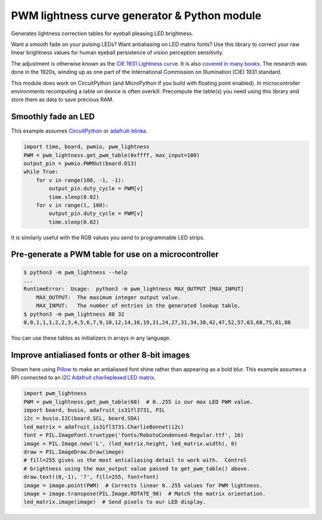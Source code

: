PWM lightness curve generator & Python module
=============================================

Generates lightness correction tables for eyeball pleasing LED brightness.

.. image:: images/questionmark.jpg
   :target: images/questionmark.jpg
   :alt: Antialiased question mark in portrait mode on a CharlieWing

Want a smooth fade on your pulsing LEDs? Want antialiasing on LED matrix fonts?
Use this library to correct your raw linear brightness values for human eyeball
persistence of vision perception sensitivity.

The adjustment is otherwise known as the `CIE 1931 Lightness
curve <https://www.photonstophotos.net/GeneralTopics/Exposure/Psychometric_Lightness_and_Gamma.htm>`_.
It is also `covered in many
books <https://www.google.com/search?q=903.3+116+formula+-chinese&tbm=bks>`_.
The research was done in the 1920s, winding up as one part of the International
Commission on Illumination (CIE) 1931 standard.

This module does work on CircuitPython (and MicroPython if you build with
floating point enabled).  In microcontroller environments recomputing a table
on device is often overkill.  Precompute the table(s) you need using this
library and store them as data to save precious RAM.

Smoothly fade an LED
--------------------

This example assumes `CircuitPython <https://circuitpython.org/>`_ or
`adafruit-blinka <https://pypi.org/project/Adafruit-Blinka/>`_.

.. code-block:: python

   import time, board, pwmio, pwm_lightness
   PWM = pwm_lightness.get_pwm_table(0xffff, max_input=100)
   output_pin = pwmio.PWMOut(board.D13)
   while True:
       for v in range(100, -1, -1):
           output_pin.duty_cycle = PWM[v]
           time.sleep(0.02)
       for v in range(1, 100):
           output_pin.duty_cycle = PWM[v]
           time.sleep(0.02)

It is similarly useful with the RGB values you send to programmable LED strips.

Pre-generate a PWM table for use on a microcontroller
-----------------------------------------------------

.. code-block::

   $ python3 -m pwm_lightness --help
   ...
   RuntimeError:  Usage:  python3 -m pwm_lightness MAX_OUTPUT [MAX_INPUT]
       MAX_OUTPUT:  The maximum integer output value.
       MAX_INPUT:   The number of entries in the generated lookup table.
   $ python3 -m pwm_lightness 88 32
   0,0,1,1,1,2,2,3,4,5,6,7,9,10,12,14,16,19,21,24,27,31,34,38,42,47,52,57,63,68,75,81,88

You can use these tables as initializers in arrays in any language.

Improve antialiased fonts or other 8-bit images
-----------------------------------------------

Shown here using `Pillow <https://pypi.org/project/Pillow/>`_ to make an
antialiased font shine rather than appearing as a bold blur.  This example
assumes a RPi connected to an `I2C Adafruit charlieplexed LED matrix
<https://www.adafruit.com/?q=IS31FL3731>`_.

.. code-block:: python

   import pwm_lightness
   PWM = pwm_lightness.get_pwm_table(60)  # 0..255 is our max LED PWM value.
   import board, busio, adafruit_is31fl3731, PIL
   i2c = busio.I2C(board.SCL, board.SDA)
   led_matrix = adafruit_is31fl3731.CharlieBonnet(i2c)
   font = PIL.ImageFont.truetype('fonts/RobotoCondensed-Regular.ttf', 16)
   image = PIL.Image.new('L', (led_matrix.height, led_matrix.width), 0)
   draw = PIL.ImageDraw.Draw(image)
   # fill=255 gives us the most antialiasing detail to work with.  Control
   # brightness using the max_output value passed to get_pwm_table() above.
   draw.text((0,-1), '?', fill=255, font=font)
   image = image.point(PWM)  # Corrects linear 0..255 values for PWM lightness.
   image = image.transpose(PIL.Image.ROTATE_90)  # Match the matrix orientation.
   led_matrix.image(image)  # Send pixels to our LED display.
